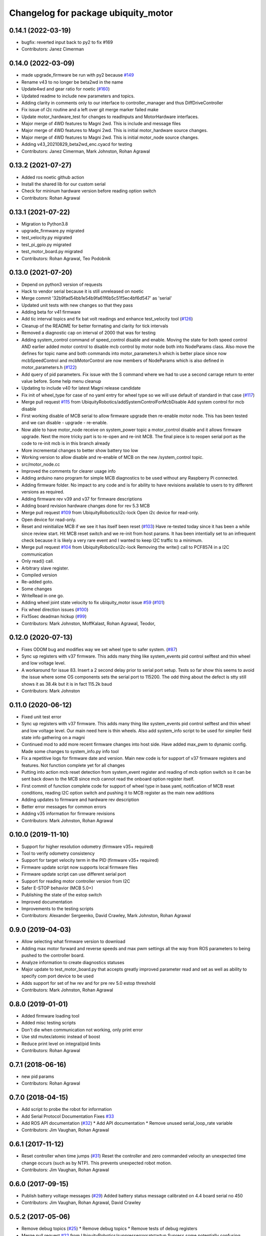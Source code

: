 ^^^^^^^^^^^^^^^^^^^^^^^^^^^^^^^^^^^^
Changelog for package ubiquity_motor
^^^^^^^^^^^^^^^^^^^^^^^^^^^^^^^^^^^^

0.14.1 (2022-03-19)
-------------------
* bugfix: reverted input back to py2 to fix #169
* Contributors: Janez Cimerman

0.14.0 (2022-03-09)
-------------------
* made upgrade_firmware be run with py2 because `#149 <https://github.com/UbiquityRobotics/ubiquity_motor/issues/149>`_
* Rename v43 to no longer be beta2wd in the name
* Update4wd and gear ratio for noetic (`#160 <https://github.com/UbiquityRobotics/ubiquity_motor/issues/160>`_)
* Updated readme to include new parameters and topics.
* Adding clarity in comments only to our interface to controller_manager and thus DiffDriveController
* Fix issue of i2c routine and a left over git merge marker failed make
* Update motor_hardware_test for changes to readInputs and MotorHardware interfaces.
* Major merge of 4WD features to Magni 2wd. This is include and message files
* Major merge of 4WD features to Magni 2wd. This is initial motor_hardware source changes.
* Major merge of 4WD features to Magni 2wd. This is initial motor_node source changes.
* Adding v43_20210829_beta2wd_enc.cyacd for testing
* Contributors: Janez Cimerman, Mark Johnston, Rohan Agrawal

0.13.2 (2021-07-27)
-------------------
* Added ros noetic github action
* Install the shared lib for our custom serial
* Check for mininum hardware version before reading option switch
* Contributors: Rohan Agrawal

0.13.1 (2021-07-22)
-------------------
* Migration to Python3.8
* upgrade_firmware.py migrated
* test_velocity.py migrated
* test_pi_gpio.py migrated
* test_motor_board.py migrated
* Contributors: Rohan Agrawal, Teo Podobnik

0.13.0 (2021-07-20)
-------------------
* Depend on python3 version of requests
* Hack to vendor serial because it is still unreleased on noetic
* Merge commit '32b9fad54bb1e54b9fa61f6b5c51f5ec4bf6d547' as 'serial'
* Updated unit tests with new changes so that they pass
* Adding beta for v41 firmware
* Add tic interval topics and fix bat volt readings and enhance test_velocity tool (`#126 <https://github.com/UbiquityRobotics/ubiquity_motor/issues/126>`_)
* Cleanup of the README for better formating and clarity for tick intervals
* Removed a diagnostic cap on interval of 2000 that was for testing
* Adding system_control command of speed_control  disable and enable.  Moving the state for both speed control AND earlier added motor control to disable mcb control by motor node both into NodeParams class.    Also move the defines for topic name and both commands into motor_parameters.h which is better place since now mcbSpeedControl and mcbMotorControl are now members of NodeParams which is also defined in motor_parameters.h (`#122 <https://github.com/UbiquityRobotics/ubiquity_motor/issues/122>`_)
* Add query of pid parameters. Fix issue with the S command where we had to use a second carrage return to enter value before.   Some help menu cleanup
* Updating to include v40 for latest Magni release candidate
* Fix init of wheel_type for case of no yaml entry for wheel type so we will use default of standard in that case (`#117 <https://github.com/UbiquityRobotics/ubiquity_motor/issues/117>`_)
* Merge pull request `#115 <https://github.com/UbiquityRobotics/ubiquity_motor/issues/115>`_ from UbiquityRobotics/addSystemControlForMcbDisable
  Add system control for mcb disable
* First working disable of MCB serial to allow firmware upgrade then re-enable motor node.  This has been tested and we can disable - upgrade - re-enable.
* Now able to have motor_node receive on system_power topic a   motor_control disable and it allows firmware upgrade.  Next the more tricky part is to re-open and re-init MCB.  The final piece is to reopen serial port as the code to re-init mcb is in this branch already
* More incremental changes to better show battery too low
* Working version to allow disable and re-enable of MCB on the new /system_control topic.
* src/motor_node.cc
* Improved the comments for clearer usage info
* Adding arduino nano program for simple MCB diagnostics to be used without any Raspberry Pi connected.
* Adding firmware folder. No impact to any code and is for ability to have revisions available to users to try different versions as required.
* Adding firmware rev v39 and v37 for firmware descriptions
* Adding board revision hardware changes done for rev 5.3 MCB
* Merge pull request `#109 <https://github.com/UbiquityRobotics/ubiquity_motor/issues/109>`_ from UbiquityRobotics/i2c-lock
  Open i2c device for read-only.
* Open device for read-only.
* Reset and reinitialize MCB if we see it has itself been reset (`#103 <https://github.com/UbiquityRobotics/ubiquity_motor/issues/103>`_)
  Have re-tested today since it has been a while since review start.   Hit MCB reset switch and we re-init from host params.
  It has been intentially set to an infrequent check because it is likely a very rare event and I wanted to keep I2C traffic to a minimum.
* Merge pull request `#104 <https://github.com/UbiquityRobotics/ubiquity_motor/issues/104>`_ from UbiquityRobotics/i2c-lock
  Removing the write() call to PCF8574 in a I2C communication
* Only read() call.
* Arbitrary slave register.
* Compiled version
* Re-added goto.
* Some changes
* WriteRead in one go.
* Adding wheel joint state velocity to fix ubiquity_motor issue `#59 <https://github.com/UbiquityRobotics/ubiquity_motor/issues/59>`_ (`#101 <https://github.com/UbiquityRobotics/ubiquity_motor/issues/101>`_)
* Fix wheel direction issues (`#100 <https://github.com/UbiquityRobotics/ubiquity_motor/issues/100>`_)
* Fix15sec deadman hickup (`#99 <https://github.com/UbiquityRobotics/ubiquity_motor/issues/99>`_)
* Contributors: Mark Johnston, MoffKalast, Rohan Agrawal, Teodor, 

0.12.0 (2020-07-13)
-------------------
* Fixes ODOM bug and modifies way we set wheel type to safer system. (`#87 <https://github.com/UbiquityRobotics/ubiquity_motor/issues/87>`_)
* Sync up registers with v37 firmware. This adds many thing like system_events pid control selftest and thin wheel and low voltage level.
* A workaround for issue 83.  Insert a 2 second delay prior to serial port setup.  Tests so far show this seems to avoid the issue where some OS components sets the serial port to 115200. The odd thing about the defect is stty still shows it as 38.4k but it is in fact 115.2k baud
* Contributors: Mark Johnston

0.11.0 (2020-06-12)
-------------------
* Fixed unit test error
* Sync up registers with v37 firmware. This adds many thing like system_events pid control selftest and thin wheel and low voltage level. Our main need here is thin wheels. Also add system_info script to be used for simplier field state info gathering on a magni
* Continued mod to add more recent firmware changes into host side.  Have added max_pwm to dynamic config.   Made some changes to system_info.py info tool
* Fix a repetitive logs for firmware date and version. Main new code is for support of v37 firmware registers and features.  Not function complete yet for all changes
* Putting into action mcb reset detection from system_event register and reading of mcb option switch so it can be sent back down to the MCB since mcb cannot read the onboard option register itself.
* First commit of function complete code for support of wheel type in base.yaml, notification of MCB reset conditions, reading I2C option switch and pushing it to MCB register as the main new additions
* Adding updates to firmware and hardware rev description
* Better error messages for common errors
* Adding v35 information for firmware revisions
* Contributors: Mark Johnston, Rohan Agrawal

0.10.0 (2019-11-10)
-------------------
* Support for higher resolution odometry (firmware v35+ required)
* Tool to verify odometry consistency
* Support for target velocity term in the PID (firmware v35+ required)
* Firmware update script now supports local firmware files
* Firmware update script can use different serial port
* Support for reading motor controller version from I2C
* Safer E-STOP behavior (MCB 5.0+)
* Publishing the state of the estop switch
* Improved documentation 
* Improvements to the testing scripts

* Contributors: Alexander Sergeenko, David Crawley, Mark Johnston, Rohan Agrawal

0.9.0 (2019-04-03)
------------------
* Allow selecting what firmware version to download
* Adding max motor forward and reverse speeds and max pwm settings all the way from ROS parameters to being pushed to the controller board.
* Analyze information to create diagnostics statuses
* Major update to test_motor_board.py that accepts greatly improved parameter read and set as well as ability to specify com port device to be used
* Adds support for set of hw rev and for pre rev 5.0 estop threshold
* Contributors: Mark Johnston, Rohan Agrawal

0.8.0 (2019-01-01)
------------------
* Added firmware loading tool
* Added misc testing scripts
* Don't die when communication not working, only print error
* Use std mutex/atomic instead of boost
* Reduce print level on integral/pid limits
* Contributors: Rohan Agrawal

0.7.1 (2018-06-16)
------------------
* new pid params
* Contributors: Rohan Agrawal

0.7.0 (2018-04-15)
------------------
* Add script to probe the robot for information
* Add Serial Protocol Documentation
  Fixes `#33 <https://github.com/UbiquityRobotics/ubiquity_motor/issues/33>`_
* Add ROS API documentation (`#32 <https://github.com/UbiquityRobotics/ubiquity_motor/issues/32>`_)
  * Add API documentation
  * Remove unused serial_loop_rate variable
* Contributors: Jim Vaughan, Rohan Agrawal

0.6.1 (2017-11-12)
------------------
* Reset controller when time jumps (`#31 <https://github.com/UbiquityRobotics/ubiquity_motor/issues/31>`_)
  Reset the controller and zero commanded velocity an unexpected time change occurs (such as by NTP).  This prevents unexpected robot motion.
* Contributors: Jim Vaughan, Rohan Agrawal

0.6.0 (2017-09-15)
------------------
* Publish battery voltage messages (`#29 <https://github.com/UbiquityRobotics/ubiquity_motor/issues/29>`_)
  Added battery status message calibrated on 4.4 board serial no 450
* Contributors: Jim Vaughan, Rohan Agrawal, David Crawley

0.5.2 (2017-05-06)
------------------
* Remove debug topics (`#25 <https://github.com/UbiquityRobotics/ubiquity_motor/issues/25>`_)
  * Remove debug topics
  * Remove tests of debug registers
* Merge pull request `#22 <https://github.com/UbiquityRobotics/ubiquity_motor/issues/22>`_ from UbiquityRobotics/suppresserrorsatstartup
  Supress some potentially confusing warnings
* Increase error_threshold
* Merge pull request `#23 <https://github.com/UbiquityRobotics/ubiquity_motor/issues/23>`_ from UbiquityRobotics/fix_acceleration_limits
  Fix computaion of elapsed time so that it is +ve
* Fix computaion of elapsed time so that it is +ve
* Supress some potentially confusing warnings
* Clean out serial loop (`#20 <https://github.com/UbiquityRobotics/ubiquity_motor/issues/20>`_)
  * Transmit the the same thread caller, not in serial thread
  * go back to debug on tranmissions
  * Use smarter waits and reads in reading thread
  * Get rid of serial loop rate
  * Reformat
* Contributors: Jim Vaughan, Rohan Agrawal

0.5.1 (2017-03-04)
------------------
* Reduce flakey-ness of the tests
* Try to get firmware version, throw after 10 tries
* Code cleanup
* Use fixed sized arrays (not vectors) where they make sense
* Use a seperate shared_queue class
* Performance improvements
* Contributors: Rohan Agrawal

0.5.0 (2016-09-04)
------------------
* **NOTE:** This version drops support for firmware versions before 24
* Use new 8-byte serial protocol
* Add support for using dynamic_reconfigure to change PID parameters
* Add support for setting the deadman timer via a parameter
* Add support for debug registers, do enable better firmware diagnostics
* Add support for limit reached warnings from firmware
* Improved testing, more coverage and cleaner tests
* Have motor_node explicitly return an exit code
* Reduce memory allocations caused by resizing vectors
* Use size_t instead of int for iterating
* Contributors: Rohan Agrawal, Jim Vaughan

0.4.1 (2016-04-09)
------------------
* add support for firmware version 19
* add support for 0xDD (checksum) error response
* Make variable name for rejected bytes 'rejected'
* Reduce memcopy-ing
* Contributors: Rohan Agrawal

0.4.0 (2016-03-08)
------------------
* Cleanup deps, have motor_node be linked to shared lib
* Update Copyright Dates
* Removed old motor_unit_test
* Moved motor_message_test
* Make the serial thread loop at the passed in value instead of always 1000
* Add interruption point to Serial Thread
* Comment out serial tests
* Added motor_serial_tests
* Always print firmware version
* fix up code that checks a firmware version response
* Using Async Spinner instead of roscontrol thread
* more command grouping
* reduced unnecessary output locking
  using bool method like tony did with input
* reduce locking by grouping commands to send together
* Contributors: Rohan Agrawal

0.3.2 (2015-11-28)
------------------
* Many fixes for bad odometery, more robust serial protocol
* Add code to speed up serial. Major improvements in latency to the motor board
* Contributors: atp42

0.3.1 (2015-10-12)
------------------
* fixed install rules for Cmake
* added license to test code
* Contributors: Rohan Agrawal

0.3.0 (2015-09-20)
------------------
* Remove annoying debug print
* Fix numerous PID issues. First, add velocity reporting. Second, fix 10x unit error between specified velocity and actual. Third, make PID parameter changes actually world.
* actually calling the function now
* added pid params (hopefully)
* added more unit tests
* added some more unit test coverage, b/c I spent half an hour on an avoidable wild goose chase
* updated unit tests
* renamed motor command to motor message
* Contributors: Jim Vaughan, Rohan Agrawal

* Updated package.xml with new dependencies, bumped version number
* updated travis button
* Merge refactoring branch into indigo-devel
* cleaned up some stuff, and got odometery running
* added odom, and changed loop rates
* using the correct tics to radians, and now at 20hz
* cleaned up travis file
* forgot to remove bad include
* moved control loop to seperate thread to make it work
* converted branch to the indigo-devel code
* added missing ubiquity_motor.cpp
* changed logging from the output speeds to the input speeds
* whoops, fotgot to remove typedef for chrono
* removed boost_chrono dependency, less dependencies is better right
* explictly apt-get boost-chrono
* manually installing boost in travis
* changed travis notfications for slack
* Fix issue where serial data wouldn't print
  Using a pointer for the motors object in the Motor Serial class, this allows for the initalization to be in the constructer.
* added slack integration to travis
* add slack intergration to travis
* working on making diff_drive_controller work
* fixed boost expection error
* Print ros_error on catch for better debugging
* worked on serial thread loop
* fix test
* more exception handling in thread
* added baud rate switch/case to prevent invalid bauds
* basic serial thread working
* change testsuite naming to ubiquity_motor_CLASS
* added catkin_make to travis because build errors fixed
* added mutexed add and get command functions
* added test cases for invalid type/register
* put header ifndef in motor_serial header
* redid motor_serial header with boost threads and std::queues
* added enum checking to getters and setters
* added deserialize verification
* started added comments to the code
* removed unnessary imports
* added incorrect checksum test case
* added deserialize funtionality and test
* added serialize and checksum functions
* fix typo in travis file
* changed travis config to run the tests
* added tests for motor command class
* Started adding unit tests
* fixed enum scoping errors
* fix wierd git problem
* renamed source files to follow ROS standard practices
* removed old files that we are not going to use
* changed motor command class to use new serial protocol spec
* testing build
* Merge pull request `#2 <https://github.com/UbiquityRobotics/ubiquity_motor/issues/2>`_ from jim-v/hydro
  Added child_frame_id to odom messages.
* Added child_frame_id to odom messages.
* Changed MotorDriver to MotorHardware
* added missing dependencies to package.xml to fix build errors
* Update README.md
* added header for motor driver class
* Merge pull request `#1 <https://github.com/UbiquityRobotics/ubiquity_motor/issues/1>`_ from jim-v/hydro
  Added covariance to the outgoing odom messages.
* Added covariance to the outgoing odom messages.
* removed old node files
* added serial dependency to package.xml
* Fixed build errors and removed Ubiquity prefix from classes
* changed travis branch to refactoring
* added serial reader thread and callback
* added BSD license to crc8 files
* added UbiquityMotorSerial class
* created UbiquityMotorCommand class
* add build status to README
* changed node graph name
* added travis configureation file
* Contributors: Jim Vaughan, Kurt Christofferson, Rohan Agrawal

0.1.0 (2015-02-14)
------------------
* updated verstion number
* Added install rule
* Initial Commit
* Contributors: Rohan Agrawal
